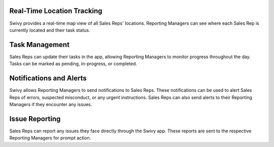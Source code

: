 Real-Time Location Tracking
==============================
Swivy provides a real-time map view of all Sales Reps' locations. Reporting Managers can see where each Sales Rep is currently located and their task status.

Task Management
==================
Sales Reps can update their tasks in the app, allowing Reporting Managers to monitor progress throughout the day. Tasks can be marked as pending, in-progress, or completed.

Notifications and Alerts
===========================
Swivy allows Reporting Managers to send notifications to Sales Reps. These notifications can be used to alert Sales Reps of errors, suspected misconduct, or any urgent instructions. Sales Reps can also send alerts to their Reporting Managers if they encounter any issues.

Issue Reporting
======================
Sales Reps can report any issues they face directly through the Swivy app. These reports are sent to the respective Reporting Managers for prompt action.